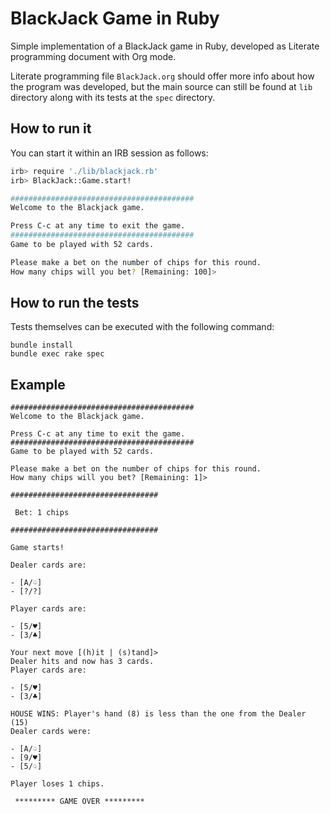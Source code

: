 * BlackJack Game in Ruby

Simple implementation of a BlackJack game in Ruby,
developed as Literate programming document with Org mode.

Literate programming file =BlackJack.org= should 
offer more info about how the program was developed, 
but the main source can still be found at =lib= directory along
with its tests at the =spec= directory.

** How to run it

You can start it within an IRB session as follows:

#+BEGIN_SRC sh
irb> require './lib/blackjack.rb'
irb> BlackJack::Game.start!

#########################################
Welcome to the Blackjack game.

Press C-c at any time to exit the game.
#########################################
Game to be played with 52 cards.

Please make a bet on the number of chips for this round.
How many chips will you bet? [Remaining: 100]> 
#+END_SRC

** How to run the tests

Tests themselves can be executed with the following command:

: bundle install
: bundle exec rake spec

** Example

#+BEGIN_SRC 
#########################################
Welcome to the Blackjack game.

Press C-c at any time to exit the game.
#########################################
Game to be played with 52 cards.

Please make a bet on the number of chips for this round.
How many chips will you bet? [Remaining: 1]>

#################################
                                 
 Bet: 1 chips        
                                 
#################################
                                 
Game starts!                     
                                 
Dealer cards are:

- [A/♤]
- [?/?]

Player cards are:

- [5/♥]
- [3/♣]

Your next move [(h)it | (s)tand]> 
Dealer hits and now has 3 cards. 
Player cards are:

- [5/♥]
- [3/♣]

HOUSE WINS: Player's hand (8) is less than the one from the Dealer (15)
Dealer cards were:

- [A/♤]
- [9/♥]
- [5/♤]

Player loses 1 chips.

 ********* GAME OVER *********
#+END_SRC
